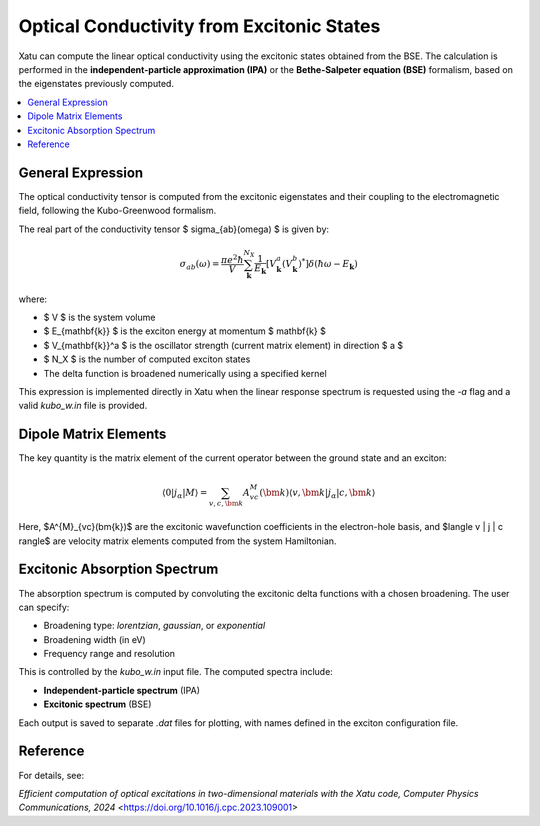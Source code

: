 ===============================================
Optical Conductivity from Excitonic States
===============================================

Xatu can compute the linear optical conductivity using the excitonic states obtained from the BSE. The calculation is performed in the **independent-particle approximation (IPA)** or the **Bethe-Salpeter equation (BSE)** formalism, based on the eigenstates previously computed.

.. contents::
   :local:
   :depth: 2
   
General Expression
===================

The optical conductivity tensor is computed from the excitonic eigenstates and their coupling to the electromagnetic field, following the Kubo-Greenwood formalism.

The real part of the conductivity tensor $ \sigma_{ab}(\omega) $ is given by:

.. math::

   \sigma_{ab}(\omega) = \frac{\pi e^2 \hbar}{V} \sum_{\mathbf{k}}^{N_X} \frac{1}{E_{\mathbf{k}}}
   \left[ V_{\mathbf{k}}^a (V_{\mathbf{k}}^b)^* \right] \delta(\hbar\omega - E_{\mathbf{k}})

where:

- $ V $ is the system volume
- $ E_{\mathbf{k}} $ is the exciton energy at momentum $ \mathbf{k} $
- $ V_{\mathbf{k}}^a $ is the oscillator strength (current matrix element) in direction $ a $
- $ N_X $ is the number of computed exciton states
- The delta function is broadened numerically using a specified kernel

This expression is implemented directly in Xatu when the linear response spectrum is requested using the `-a` flag and a valid `kubo_w.in` file is provided.



Dipole Matrix Elements
========================

The key quantity is the matrix element of the current operator between the ground state and an exciton:

.. math::

   \langle 0 | j_\alpha | M \rangle = \sum_{v,c,\bm{k}} A^{M}_{vc}(\bm{k}) 
   \langle v,\bm{k} | j_\alpha | c,\bm{k} \rangle

Here, $A^{M}_{vc}(\bm{k})$ are the excitonic wavefunction coefficients in the electron-hole basis, and $\langle v | j | c \rangle$ are velocity matrix elements computed from the system Hamiltonian.


Excitonic Absorption Spectrum
===============================

The absorption spectrum is computed by convoluting the excitonic delta functions with a chosen broadening. The user can specify:

- Broadening type: `lorentzian`, `gaussian`, or `exponential`
- Broadening width (in eV)
- Frequency range and resolution

This is controlled by the `kubo_w.in` input file. The computed spectra include:

- **Independent-particle spectrum** (IPA)
- **Excitonic spectrum** (BSE)

Each output is saved to separate `.dat` files for plotting, with names defined in the exciton configuration file.

Reference
=========

For details, see:

`Efficient computation of optical excitations in two-dimensional materials with the Xatu code, Computer Physics Communications, 2024` <https://doi.org/10.1016/j.cpc.2023.109001>
